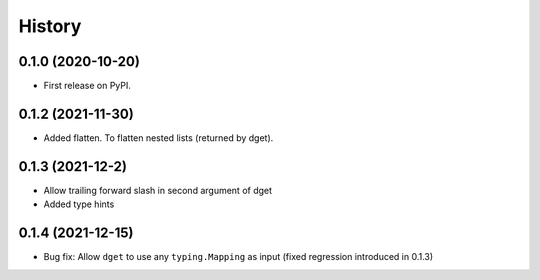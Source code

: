 =======
History
=======

0.1.0 (2020-10-20)
------------------

* First release on PyPI.

0.1.2 (2021-11-30)
------------------

* Added flatten. To flatten nested lists (returned by dget).

0.1.3 (2021-12-2)
------------------

* Allow trailing forward slash in second argument of dget
* Added type hints

0.1.4 (2021-12-15)
------------------

* Bug fix: Allow ``dget`` to use any ``typing.Mapping`` as input (fixed regression introduced in 0.1.3)
